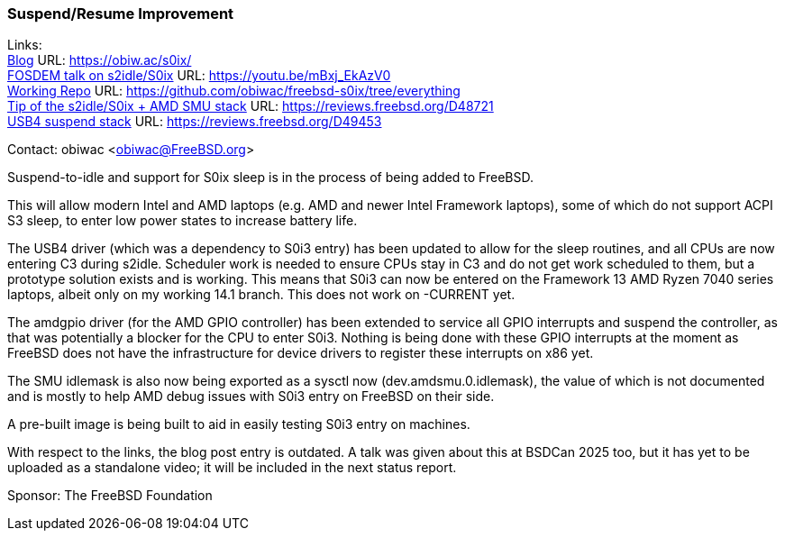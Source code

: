 === Suspend/Resume Improvement

Links: +
link:https://obiw.ac/s0ix/[Blog] URL: link:https://obiw.ac/s0ix/[] +
link:https://youtu.be/mBxj_EkAzV0[FOSDEM talk on s2idle/S0ix] URL: https://youtu.be/mBxj_EkAzV0[] +
link:https://github.com/obiwac/freebsd-s0ix/tree/everything[Working Repo] URL: link:https://github.com/obiwac/freebsd-s0ix/tree/everything[] +
link:https://reviews.freebsd.org/D48721[Tip of the s2idle/S0ix + AMD SMU stack] URL: https://reviews.freebsd.org/D48721[] +
link:https://reviews.freebsd.org/D49453[USB4 suspend stack] URL: https://reviews.freebsd.org/D49453[]

Contact: obiwac <obiwac@FreeBSD.org>

Suspend-to-idle and support for S0ix sleep is in the process of being added to FreeBSD.

This will allow modern Intel and AMD laptops (e.g. AMD and newer Intel Framework laptops), some of which do not support ACPI S3 sleep, to enter low power states to increase battery life.

The USB4 driver (which was a dependency to S0i3 entry) has been updated to allow for the sleep routines, and all CPUs are now entering C3 during s2idle.
Scheduler work is needed to ensure CPUs stay in C3 and do not get work scheduled to them, but a prototype solution exists and is working.
This means that S0i3 can now be entered on the Framework 13 AMD Ryzen 7040 series laptops, albeit only on my working 14.1 branch.
This does not work on -CURRENT yet.

The amdgpio driver (for the AMD GPIO controller) has been extended to service all GPIO interrupts and suspend the controller, as that was potentially a blocker for the CPU to enter S0i3.
Nothing is being done with these GPIO interrupts at the moment as FreeBSD does not have the infrastructure for device drivers to register these interrupts on x86 yet.

The SMU idlemask is also now being exported as a sysctl now (dev.amdsmu.0.idlemask), the value of which is not documented and is mostly to help AMD debug issues with S0i3 entry on FreeBSD on their side.

A pre-built image is being built to aid in easily testing S0i3 entry on machines.

With respect to the links, the blog post entry is outdated.
A talk was given about this at BSDCan 2025 too, but it has yet to be uploaded as a standalone video; it will be included in the next status report.

Sponsor: The FreeBSD Foundation
